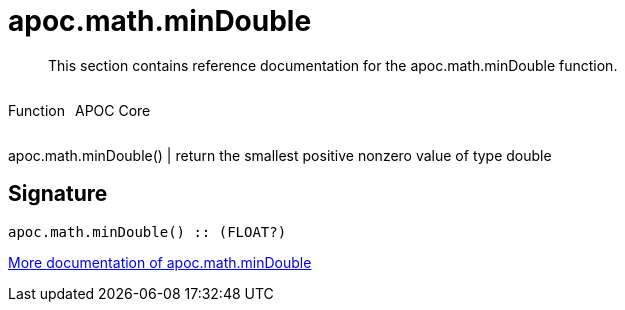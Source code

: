 ////
This file is generated by DocsTest, so don't change it!
////

= apoc.math.minDouble
:description: This section contains reference documentation for the apoc.math.minDouble function.

[abstract]
--
{description}
--

++++
<div style='display:flex'>
<div class='paragraph type function'><p>Function</p></div>
<div class='paragraph release core' style='margin-left:10px;'><p>APOC Core</p></div>
</div>
++++

apoc.math.minDouble() | return the smallest positive nonzero value of type double

== Signature

[source]
----
apoc.math.minDouble() :: (FLOAT?)
----

xref::mathematical/math-functions.adoc[More documentation of apoc.math.minDouble,role=more information]

